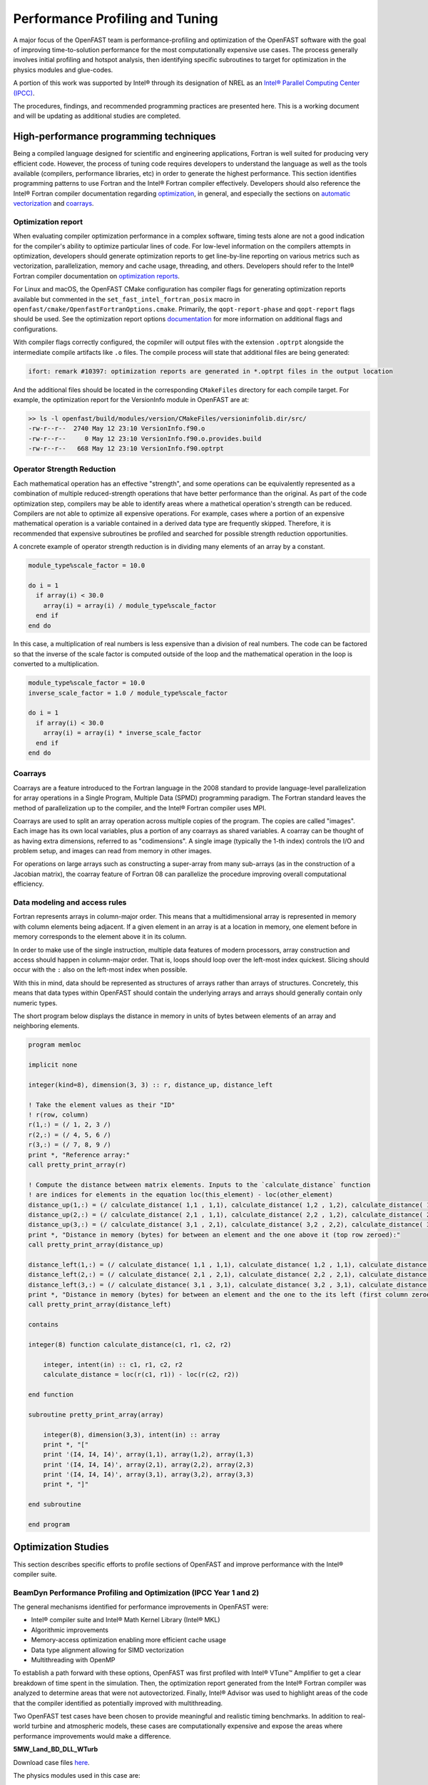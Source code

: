 Performance Profiling and Tuning
================================
A major focus of the OpenFAST team is performance-profiling and optimization
of the OpenFAST software with the goal of improving time-to-solution performance
for the most computationally expensive use cases. The process generally involves
initial profiling and hotspot analysis, then identifying specific subroutines to
target for optimization in the physics modules and glue-codes.

A portion of this work was supported by Intel® through its designation of NREL as an
`Intel® Parallel Computing Center (IPCC) <https://software.intel.com/en-us/ipcc>`_.

The procedures, findings, and recommended programming practices are presented here.
This is a working document and will be updating as additional studies are completed.

High-performance programming techniques
---------------------------------------
Being a compiled language designed for scientific and engineering
applications, Fortran is well suited for producing very efficient
code. However, the process of tuning code requires developers to
understand the language as well as the tools available (compilers,
performance libraries, etc) in order to generate the highest
performance. This section identifies programming patterns to use
Fortran and the Intel® Fortran compiler effectively. Developers
should also reference the Intel® Fortran compiler documentation
regarding `optimization <https://software.intel.com/content/www/us/en/develop/documentation/fortran-compiler-oneapi-dev-guide-and-reference/top/optimization-and-programming-guide.html>`_,
in general, and especially the sections on
`automatic vectorization <https://software.intel.com/content/www/us/en/develop/documentation/fortran-compiler-oneapi-dev-guide-and-reference/top/optimization-and-programming-guide/vectorization/automatic-vectorization.html>`_
and `coarrays <https://software.intel.com/content/www/us/en/develop/documentation/fortran-compiler-oneapi-dev-guide-and-reference/top/optimization-and-programming-guide/coarrays-1.html>`_.

Optimization report
~~~~~~~~~~~~~~~~~~~
When evaluating compiler optimization performance in a complex
software, timing tests alone are not a good indication for the
compiler's ability to optimize particular lines of code. For
low-level information on the compilers attempts in optimization,
developers should generate optimization reports to get
line-by-line reporting on various metrics such as vectorization,
parallelization, memory and cache usage, threading, and others.
Developers should refer to the Intel® Fortran compiler documentation
on `optimization reports <https://software.intel.com/content/www/us/en/develop/articles/vectorization-and-optimization-reports.html>`_.

For Linux and macOS, the OpenFAST CMake configuration has compiler
flags for generating optimization reports available but commented
in the ``set_fast_intel_fortran_posix`` macro in ``openfast/cmake/OpenfastFortranOptions.cmake``.
Primarily, the ``qopt-report-phase`` and ``qopt-report`` flags should
be used. See the optimization report options `documentation <https://software.intel.com/content/www/us/en/develop/documentation/fortran-compiler-developer-guide-and-reference/top/compiler-reference/compiler-options/compiler-option-details/optimization-report-options/qopt-report-qopt-report.html>`_
for more information on additional flags and configurations.

With compiler flags correctly configured, the copmiler will output
files with the extension ``.optrpt`` alongside the intermediate compile
artifacts like ``.o`` files. The compile process will state that
additional files are being generated:

.. code-block::

  ifort: remark #10397: optimization reports are generated in *.optrpt files in the output location

And the additional files should be located in the corresponding
``CMakeFiles`` directory for each compile target. For example,
the optimization report for the VersionInfo module in OpenFAST
are at:

.. code-block::

  >> ls -l openfast/build/modules/version/CMakeFiles/versioninfolib.dir/src/
  -rw-r--r--  2740 May 12 23:10 VersionInfo.f90.o
  -rw-r--r--     0 May 12 23:10 VersionInfo.f90.o.provides.build
  -rw-r--r--   668 May 12 23:10 VersionInfo.f90.optrpt

Operator Strength Reduction
~~~~~~~~~~~~~~~~~~~~~~~~~~~
Each mathematical operation has an effective "strength", and some
operations can be equivalently represented as a combination of multiple
reduced-strength operations that have better performance than the
original. As part of the code optimization step, compilers may be
able to identify areas where a mathetical operation's strength can
be reduced. Compilers are not able to optimize all expensive operations. For
example, cases where a portion of an expensive mathematical operation
is a variable contained in a derived data type are frequently skipped.
Therefore, it is recommended that expensive subroutines be profiled
and searched for possible strength reduction opportunities.

A concrete example of operator strength reduction is in dividing
many elements of an array by a constant.

.. code-block:: fortran

  module_type%scale_factor = 10.0

  do i = 1
    if array(i) < 30.0
      array(i) = array(i) / module_type%scale_factor
    end if
  end do

In this case, a multiplication of real numbers is less expensive
than a division of real numbers. The code can be factored so that
the inverse of the scale factor is computed outside of the loop
and the mathematical operation in the loop is converted to a
multiplication.

.. code-block:: fortran

  module_type%scale_factor = 10.0
  inverse_scale_factor = 1.0 / module_type%scale_factor

  do i = 1
    if array(i) < 30.0
      array(i) = array(i) * inverse_scale_factor
    end if
  end do

Coarrays
~~~~~~~~
Coarrays are a feature introduced to the Fortran language in the 2008
standard to provide language-level parallelization for array operations
in a Single Program, Multiple Data (SPMD) programming paradigm.
The Fortran standard leaves the method of parallelization up to the
compiler, and the Intel® Fortran compiler uses MPI.

Coarrays are used to split an array operation across multiple copies
of the program. The copies are called "images". Each image has its
own local variables, plus a portion of any coarrays as shared
variables. A coarray can be thought of as having extra dimensions,
referred to as "codimensions". A single image (typically the 1-th
index) controls the I/O and problem setup, and images can read
from memory in other images.

For operations on large arrays such as constructing a super-array
from many sub-arrays (as in the construction of a Jacobian matrix),
the coarray feature of Fortran 08 can parallelize the procedure
improving overall computational efficiency.

.. TODO: Add example of coarray implementation in Fortran

Data modeling and access rules
~~~~~~~~~~~~~~~~~~~~~~~~~~~~~~
Fortran represents arrays in column-major order. This means that a
multidimensional array is represented in memory with column elements
being adjacent. If a given element in an array is at a location in
memory, one element before in memory corresponds to the element
above it in its column.

In order to make use of the single instruction, multiple data
features of modern processors, array construction and access
should happen in column-major order. That is, loops should loop
over the left-most index quickest. Slicing should occur with
the ``:`` also on the left-most index when possible.

With this in mind, data should be represented as structures of arrays
rather than arrays of structures. Concretely, this means that data
types within OpenFAST should contain the underlying arrays and arrays
should generally contain only numeric types.

The short program below displays the distance in memory in units
of bytes between elements of an array and neighboring elements.

.. code-block:: fortran

  program memloc

  implicit none

  integer(kind=8), dimension(3, 3) :: r, distance_up, distance_left

  ! Take the element values as their "ID"
  ! r(row, column)
  r(1,:) = (/ 1, 2, 3 /)
  r(2,:) = (/ 4, 5, 6 /)
  r(3,:) = (/ 7, 8, 9 /)
  print *, "Reference array:"
  call pretty_print_array(r)

  ! Compute the distance between matrix elements. Inputs to the `calculate_distance` function
  ! are indices for elements in the equation loc(this_element) - loc(other_element)
  distance_up(1,:) = (/ calculate_distance( 1,1 , 1,1), calculate_distance( 1,2 , 1,2), calculate_distance( 1,3 , 1,3) /)
  distance_up(2,:) = (/ calculate_distance( 2,1 , 1,1), calculate_distance( 2,2 , 1,2), calculate_distance( 2,3 , 1,3) /)
  distance_up(3,:) = (/ calculate_distance( 3,1 , 2,1), calculate_distance( 3,2 , 2,2), calculate_distance( 3,3 , 2,3) /)
  print *, "Distance in memory (bytes) for between an element and the one above it (top row zeroed):"
  call pretty_print_array(distance_up)

  distance_left(1,:) = (/ calculate_distance( 1,1 , 1,1), calculate_distance( 1,2 , 1,1), calculate_distance( 1,3 , 1,2) /)
  distance_left(2,:) = (/ calculate_distance( 2,1 , 2,1), calculate_distance( 2,2 , 2,1), calculate_distance( 2,3 , 2,2) /)
  distance_left(3,:) = (/ calculate_distance( 3,1 , 3,1), calculate_distance( 3,2 , 3,1), calculate_distance( 3,3 , 3,2) /)
  print *, "Distance in memory (bytes) for between an element and the one to the its left (first column zeroed):"
  call pretty_print_array(distance_left)

  contains

  integer(8) function calculate_distance(c1, r1, c2, r2)

      integer, intent(in) :: c1, r1, c2, r2
      calculate_distance = loc(r(c1, r1)) - loc(r(c2, r2))

  end function

  subroutine pretty_print_array(array)

      integer(8), dimension(3,3), intent(in) :: array
      print *, "["
      print '(I4, I4, I4)', array(1,1), array(1,2), array(1,3)
      print '(I4, I4, I4)', array(2,1), array(2,2), array(2,3)
      print '(I4, I4, I4)', array(3,1), array(3,2), array(3,3)
      print *, "]"

  end subroutine

  end program

Optimization Studies
--------------------
This section describes specific efforts to profile sections of
OpenFAST and improve performance with the Intel® compiler suite.

BeamDyn Performance Profiling and Optimization (IPCC Year 1 and 2)
~~~~~~~~~~~~~~~~~~~~~~~~~~~~~~~~~~~~~~~~~~~~~~~~~~~~~~~~~~~~~~~~~~
The general mechanisms identified for performance improvements in OpenFAST were:

* Intel® compiler suite and Intel® Math Kernel Library (Intel® MKL)
* Algorithmic improvements
* Memory-access optimization enabling more efficient cache usage
* Data type alignment allowing for SIMD vectorization
* Multithreading with OpenMP

To establish a path forward with these options, OpenFAST was first
profiled with Intel® VTune™ Amplifier to get a clear breakdown of
time spent in the simulation. Then, the optimization report generated from the
Intel® Fortran compiler was analyzed to determine areas that were not
autovectorized. Finally, Intel® Advisor was used to highlight areas of the code
that the compiler identified as potentially improved with multithreading.

Two OpenFAST test cases have been chosen to provide meaningful and
realistic timing benchmarks. In addition to real-world turbine and
atmospheric models, these cases are computationally expensive and expose
the areas where performance improvements would make a difference.

**5MW_Land_BD_DLL_WTurb**

Download case files `here <https://github.com/OpenFAST/r-test/tree/dev/glue-codes/openfast/5MW_Land_BD_DLL_WTurb>`_.

The physics modules used in this case are:

* BeamDyn
* InflowWind
* AeroDyn 15
* ServoDyn

This is a land based NREL 5-MW turbine simulation using BeamDyn as the
structural module. It simulates 20 seconds with a time step size of 0.001
seconds and executes in `3m 55s <https://my.cdash.org/testDetails.php?test=40171217&build=1649048>`__
on NREL's `Peregrine <https://www.nrel.gov/hpc/peregrine-system.html>`__
supercomputer.

**5MW_OC4Jckt_DLL_WTurb_WavesIrr_MGrowth**

Download case files `here <https://github.com/OpenFAST/r-test/tree/dev/glue-codes/openfast/5MW_OC4Jckt_DLL_WTurb_WavesIrr_MGrowth>`__.

This is an offshore, fixed-bottom NREL 5-MW turbine simulation with the
majority of the computational expense occurring in the HydroDyn wave-dynamics
calculation.

The physics modules used in this case are:

* ElastoDyn
* InflowWind
* AeroDyn 15
* ServoDyn
* HydroDyn
* SubDyn

It simulates 60 seconds with a time step size of 0.01 seconds and executes in
`20m 27s <https://my.cdash.org/testDetails.php?test=40171219&build=1649048>`__
on NREL's `Peregrine <https://www.nrel.gov/hpc/peregrine-system.html>`__
supercomputer.

Profiling
+++++++++
The OpenFAST test cases were profiled with Intel® VTune™ Amplifier to
identify performance hotspots. Being that the two test cases exercise
difference portions of the OpenFAST software, different hotspots were
identified. In all cases and environment settings, the majority of the
CPU time was spent in ``fast_solution`` loop which is a high-level subroutine
that coordinates the solution calculation from each physics module.

LAPACK
......
In the offshore case, the LAPACK usage was identified as a performance load.
Within the ``fast_solution`` loop, the calls to the LAPACK function ``dgetrs``
consume 3.3% of the total CPU time.

.. figure:: images/offshore_lapack.png
   :width: 100%
   :align: center

BeamDyn
.......
While BeamDyn provides a high-fidelity blade-response calculation, it is a
computationally expensive module. Initial profiling highlighted the
``bd_elementmatrixga2`` subroutine as a hotspot. However, initial
attempts to improve performance in BeamDyn revealed needs for algorithmic
improvements and refinements to the module's data structures.

Results
+++++++
Though work is ongoing, OpenFAST time-to-solution performance has improved
and the performance potential is better understood.

Some keys outcomes from the first year of the IPCC project are as follows:

* Use of Intel® compiler and MKL library provides dramatic speedup over GCC
  and LAPACK

  * Additional significant gains are possible through MKL threading for
    offshore simulations

* Offshore-wind-turbine simulations are poorly load balanced
  across modules

  * Land-based-turbine configuration better balanced
  * OpenMP Tasks are employed to achieve better load-balancing

* OpenMP module-level parallelism provides significant, but limited speed
  up due to imbalance across different module tasks
* Core algorithms need significant modification to enable OpenMP and SIMD
  benefits

Tuning the Intel® tools to perform best on NREL's hardware and adding high level
multithreading yielded a maximum 3.8x time-to-solution improvement for one
of the benchmark cases.

Speedup - Intel® Compiler and MKL
.................................
By employing the standard Intel® developer tools tech stack, a performance
improvement over GNU tools was demonstrated:

========= ================= ===================== ======================================
Compiler  Math Library      5MW_Land_BD_DLL_WTurb 5MW_OC4Jckt_DLL_WTurb_WavesIrr_MGrowth
========= ================= ===================== ======================================
GNU       LAPACK            2265 s (1.0x)         673 s (1.0x)
Intel® 17 LAPACK            1650 s (1.4x)         251 s (2.7x)
Intel® 17 MKL               1235 s (1.8x)         ---
Intel® 17 MKL Multithreaded 722 s (3.1x)          ---
========= ================= ===================== ======================================


Speedup - OpenMP at FAST_Solver
...............................
A performance improvement was domenstrated by adding OpenMP directives to the
``FAST_Solver`` module. Although the solution scheme is not well balanced,
parallelizing mesh mapping and calculation routines resulted in the following
speedup:

========= =============== ===================== ======================================
Compiler  Math Library    5MW_Land_BD_DLL_WTurb 5MW_OC4Jckt_DLL_WTurb_WavesIrr_MGrowth
========= =============== ===================== ======================================
Intel® 17 MKL - 1 thread  1073 s (2.1x)         100 s (6.7x)
Intel® 17 MKL - 8 threads 597 s (3.8x)          ---
========= =============== ===================== ======================================

Ongoing Work
++++++++++++
The next phase of the OpenFAST performance improvements are focused in two key
areas:

1. Implementing the outcomes from previous work throughout OpenFAST modules and
   glue codes
2. Preparing OpenFAST for efficient execution on Intel®'s next generation
   platforms

.. Year 2 stuff:

.. Further, `Envision Energy USA, Ltd <http://www.envision-group.com/en/energy.html>`_
.. has continuously contributed code and expertise in this area.


.. Furthermore, NREL is optimizing OpenFAST for the future through profiling on
.. Intel next generation platform (NGP) simulators.

.. bd_5MW_dynamic
.. ~~~~~~~~~~~~~~
.. Download files `here <https://github.com/OpenFAST/r-test/tree/dev/modules/beamdyn/bd_5MW_dynamic>`__.

.. This is a standalone BeamDyn case of the NREL 5MW wind turbine. It simulates 30
.. seconds with a time step size of 0.002 seconds and executes in 24s on NREL's
.. Peregrine supercomputer.

.. BeamDyn dynamic solve

.. Performance Improvements
.. ------------------------
.. BeamDyn chosen as the module to improve from year 1

.. How to improve vectorization

.. BeamDyn Memory Alignment
.. ~~~~~~~~~~~~~~~~~~~~~~~~
.. Work accomplished to align beamdyn types in the dervive types module
.. - Ultimately, this needs to be done in the registry

.. Multithreading
.. ~~~~~~~~~~~~~~
.. OpenMP at the highest level
.. OpenMP added to BeamDyn dynamic solve

.. Speedup
.. -------

.. These are the areas where we have demonstrated performance improvements

.. BeamDyn Dynamic
.. ---------------
.. This improved beamdyn's time to solution by XX%

.. - VTune / Advisor
.. - Vectorization report
.. - SIMD report

.. Optimization Reports
.. The optimization reports provided by the Intel fortran compiler give a static
.. analysis of code optimization. Specifically, the vectorization and openmp
.. reports were analyzed to determine


Linearization routine profiling
~~~~~~~~~~~~~~~~~~~~~~~~~~~~~~~
.. TODO: Is there somewhere to link to WEIS?

In an effort to understand performance characteristics of the linearization
capability in OpenFAST, profiling was performed on the linearization-specific
routines within the FAST Library. Because these routines require
constructing large matrices, this is a computationally intensive process
with a high rate of memory access. A high-level flow of data in the
linearization algorithm in the ``FAST_Linearize_OP`` subroutine is given below.

.. mermaid::

  graph TD;
    Construct-Module-Jacobian-->Calculate-Module-OP;
    Calculate-Module-OP-->Construct-GlueCode-State-Matrices;
    Calculate-Module-OP-->Construct-GlueCode-Jacobians;

Each enabled physics module constructs module-level matrices in their respective
``<Module>_Jacobian`` and ``<Module>_GetOP`` routines, and the collection of these
are assembled into global matrices in ``Glue_Jacobians`` and ``Glue_StateMatrices``.
In a top-down comparison of total CPU time in ``FAST_Linearize_OP``, we see that
the construction of the glue-code state matrices is the most expensive step.
The HydroDyn Jacobian computation is also expensive relative to other module
Jacobian computations. 

.. TODO: add details on the range of size of the matrices

.. figure:: images/TopDown_FAST_LinearizeOP.jpg
   :width: 100%
   :align: center

Analyzing the ``Glue_StateMatrices`` routine reveals that the matrix multiplication

